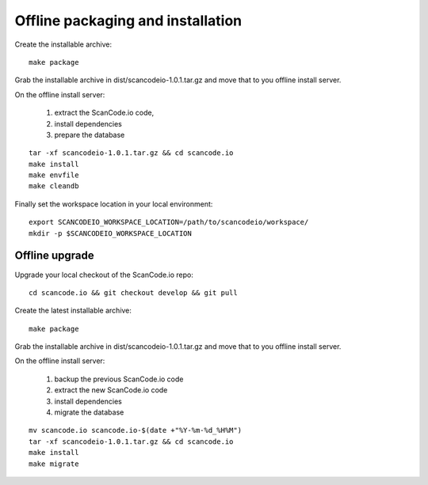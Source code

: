 Offline packaging and installation
==================================

Create the installable archive::

   make package

Grab the installable archive in dist/scancodeio-1.0.1.tar.gz
and move that to you offline install server.

On the offline install server:

 1. extract the ScanCode.io code,
 2. install dependencies
 3. prepare the database

::

   tar -xf scancodeio-1.0.1.tar.gz && cd scancode.io
   make install
   make envfile
   make cleandb

Finally set the workspace location in your local environment::

    export SCANCODEIO_WORKSPACE_LOCATION=/path/to/scancodeio/workspace/
    mkdir -p $SCANCODEIO_WORKSPACE_LOCATION

Offline upgrade
---------------

Upgrade your local checkout of the ScanCode.io repo::

    cd scancode.io && git checkout develop && git pull

Create the latest installable archive::

   make package

Grab the installable archive in dist/scancodeio-1.0.1.tar.gz
and move that to you offline install server.

On the offline install server:

 1. backup the previous ScanCode.io code
 2. extract the new ScanCode.io code
 3. install dependencies
 4. migrate the database

::

    mv scancode.io scancode.io-$(date +"%Y-%m-%d_%H%M")
    tar -xf scancodeio-1.0.1.tar.gz && cd scancode.io
    make install
    make migrate
